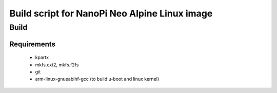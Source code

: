 ================================================
 Build script for NanoPi Neo Alpine Linux image
================================================

Build
-----

Requirements
............

  * kpartx
  * mkfs.ext2, mkfs.f2fs
  * git
  * arm-linux-gnueabihf-gcc (to build u-boot and linux kernel)

